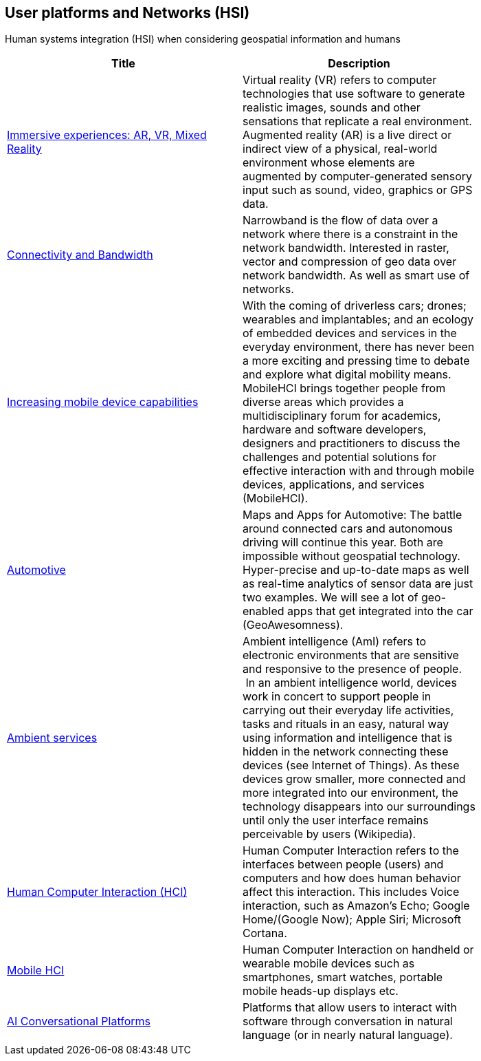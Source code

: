 //////
comment
//////

<<<

== User platforms and Networks (HSI)

Human systems integration (HSI) when considering geospatial information and humans

<<<

[width="80%", options="header"]
|=======================
|Title      |Description

|link:Trends/ImmersiveGeo.adoc[Immersive experiences: AR, VR, Mixed Reality]
|Virtual reality (VR) refers to computer technologies that use software to generate realistic images, sounds and other sensations that replicate a real environment. Augmented reality (AR) is a live direct or indirect view of a physical, real-world environment whose elements are augmented by computer-generated sensory input such as sound, video, graphics or GPS data.

|link:Trends/ConnectivityAndBandwidth.adoc[Connectivity and Bandwidth]
|Narrowband is the flow of data over a network where there is a constraint in the network bandwidth. Interested in raster, vector and compression of geo data over network bandwidth. As well as smart use of networks.

|link:Trends/Increasingmobiledevicecapabilities.adoc[Increasing mobile device capabilities]
|With the coming of driverless cars; drones; wearables and implantables; and an ecology of embedded devices and services in the everyday environment, there has never been a more exciting and pressing time to debate and explore what digital mobility means.  MobileHCI brings together people from diverse areas which provides a multidisciplinary forum for academics, hardware and software developers, designers and practitioners to discuss the challenges and potential solutions for effective interaction with and through mobile devices, applications, and services (MobileHCI).

|link:Trends/Automotive.adoc[Automotive]
|Maps and Apps for Automotive: The battle around connected cars and autonomous driving will continue this year. Both are impossible without geospatial technology. Hyper-precise and up-to-date maps as well as real-time analytics of sensor data are just two examples. We will see a lot of geo-enabled apps that get integrated into the car (GeoAwesomness).

|link:Trends/AmbientServices.adoc[Ambient services]
|Ambient intelligence (AmI) refers to electronic environments that are sensitive and responsive to the presence of people.  In an ambient intelligence world, devices work in concert to support people in carrying out their everyday life activities, tasks and rituals in an easy, natural way using information and intelligence that is hidden in the network connecting these devices (see Internet of Things). As these devices grow smaller, more connected and more integrated into our environment, the technology disappears into our surroundings until only the user interface remains perceivable by users (Wikipedia).

|link:Trends/HumanComputerInteractionHCI.adoc[Human Computer Interaction (HCI)]
|Human Computer Interaction refers to the interfaces between people (users) and computers and how does human behavior affect this interaction. This includes Voice interaction, such as Amazon's Echo; Google Home/(Google Now); Apple Siri; Microsoft Cortana.

|link:Trends/MobileHCI.adoc[Mobile HCI]
|Human Computer Interaction on handheld or wearable mobile devices such as smartphones, smart watches, portable mobile heads-up displays etc.

|link:Trends/AIConversationalPlatforms.adoc[AI Conversational Platforms]
|Platforms that allow users to interact with software through conversation in natural language (or in nearly natural language).

|=======================
